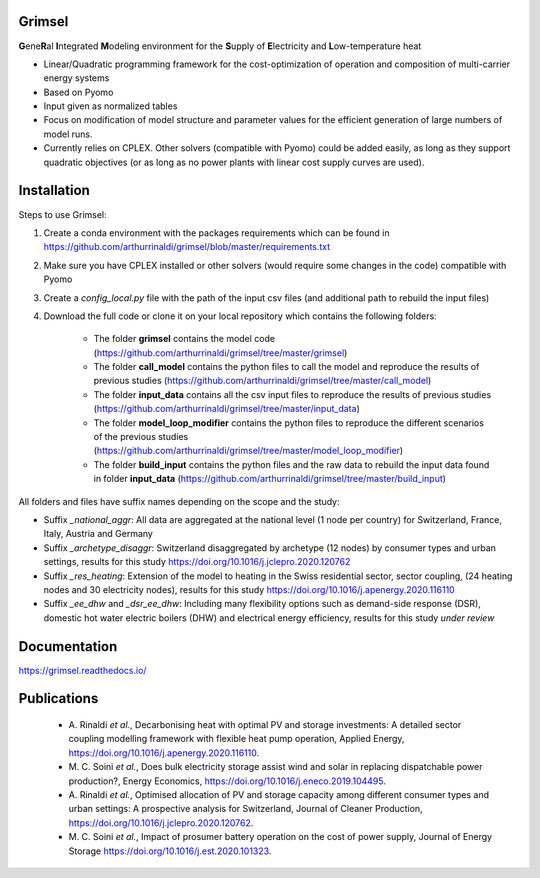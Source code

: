 ==========
Grimsel
==========

**G**\ene\ **R**\al **I**\ntegrated **M**\odeling environment for the **S**\upply of **E**\lectricity and **L**\ow-temperature heat

* Linear/Quadratic programming framework for the cost-optimization of operation and composition of multi-carrier energy systems
* Based on Pyomo
* Input given as normalized tables
* Focus on modification of model structure and parameter values for the efficient generation of large numbers of model runs.
* Currently relies on CPLEX. Other solvers (compatible with Pyomo) could be added easily, as long as they support quadratic objectives (or as long as no power plants with linear cost supply curves are used).

============
Installation
============

Steps to use Grimsel:

1. Create a conda environment with the packages requirements which can be found in `<https://github.com/arthurrinaldi/grimsel/blob/master/requirements.txt>`_
2. Make sure you have CPLEX installed or other solvers (would require some changes in the code) compatible with Pyomo
3. Create a *config_local.py* file with the path of the input csv files (and additional path to rebuild the input files)
4. Download the full code or clone it on your local repository which contains the following folders:

    * The folder **grimsel** contains the model code (`<https://github.com/arthurrinaldi/grimsel/tree/master/grimsel>`_)

    * The folder **call_model** contains the python files to call the model and reproduce the results of previous studies (`<https://github.com/arthurrinaldi/grimsel/tree/master/call_model>`_)
    * The folder **input_data** contains all the csv input files to reproduce the results of previous studies (`<https://github.com/arthurrinaldi/grimsel/tree/master/input_data>`_)
    * The folder **model_loop_modifier** contains the python files to reproduce the different scenarios of the previous studies (`<https://github.com/arthurrinaldi/grimsel/tree/master/model_loop_modifier>`_)
    * The folder **build_input** contains the python files and the raw data to rebuild the input data found in folder **input_data** (`<https://github.com/arthurrinaldi/grimsel/tree/master/build_input>`_)

All folders and files have suffix names depending on the scope and the study:

* Suffix *_national_aggr*: All data are aggregated at the national level (1 node per country) for Switzerland, France, Italy, Austria and Germany
* Suffix *_archetype_disaggr*: Switzerland disaggregated by archetype (12 nodes) by consumer types and urban settings, results for this study `<https://doi.org/10.1016/j.jclepro.2020.120762>`_
* Suffix *_res_heating*: Extension of the model to heating in the Swiss residential sector, sector coupling, (24 heating nodes and 30 electricity nodes), results for this study `<https://doi.org/10.1016/j.apenergy.2020.116110>`_
* Suffix *_ee_dhw* and *_dsr_ee_dhw*: Including many flexibility options such as demand-side response (DSR), domestic hot water electric boilers (DHW) and electrical energy efficiency, results for this study *under review*

=============
Documentation
=============

`<https://grimsel.readthedocs.io/>`_

============
Publications
============
  * \A. Rinaldi *et al.*, Decarbonising heat with optimal PV and storage investments: A detailed sector coupling modelling framework with flexible heat pump operation, Applied Energy, `<https://doi.org/10.1016/j.apenergy.2020.116110>`_.
  * \M. C. Soini *et al.*, Does bulk electricity storage assist wind and solar in replacing dispatchable power production?, Energy Economics, `<https://doi.org/10.1016/j.eneco.2019.104495>`_.
  * \A. Rinaldi *et al.*, Optimised allocation of PV and storage capacity among different consumer types and urban settings: A prospective analysis for Switzerland, Journal of Cleaner Production, `<https://doi.org/10.1016/j.jclepro.2020.120762>`_.
  * \M. C. Soini *et al.*, Impact of prosumer battery operation on the cost of power supply, Journal of Energy Storage `<https://doi.org/10.1016/j.est.2020.101323>`_.
